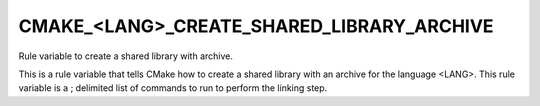CMAKE_<LANG>_CREATE_SHARED_LIBRARY_ARCHIVE
------------------------------------------

.. versionadded:: 3.31

Rule variable to create a shared library with archive.

This is a rule variable that tells CMake how to create a shared
library with an archive for the language <LANG>.  This rule variable
is a ; delimited list of commands to run to perform the linking step.
